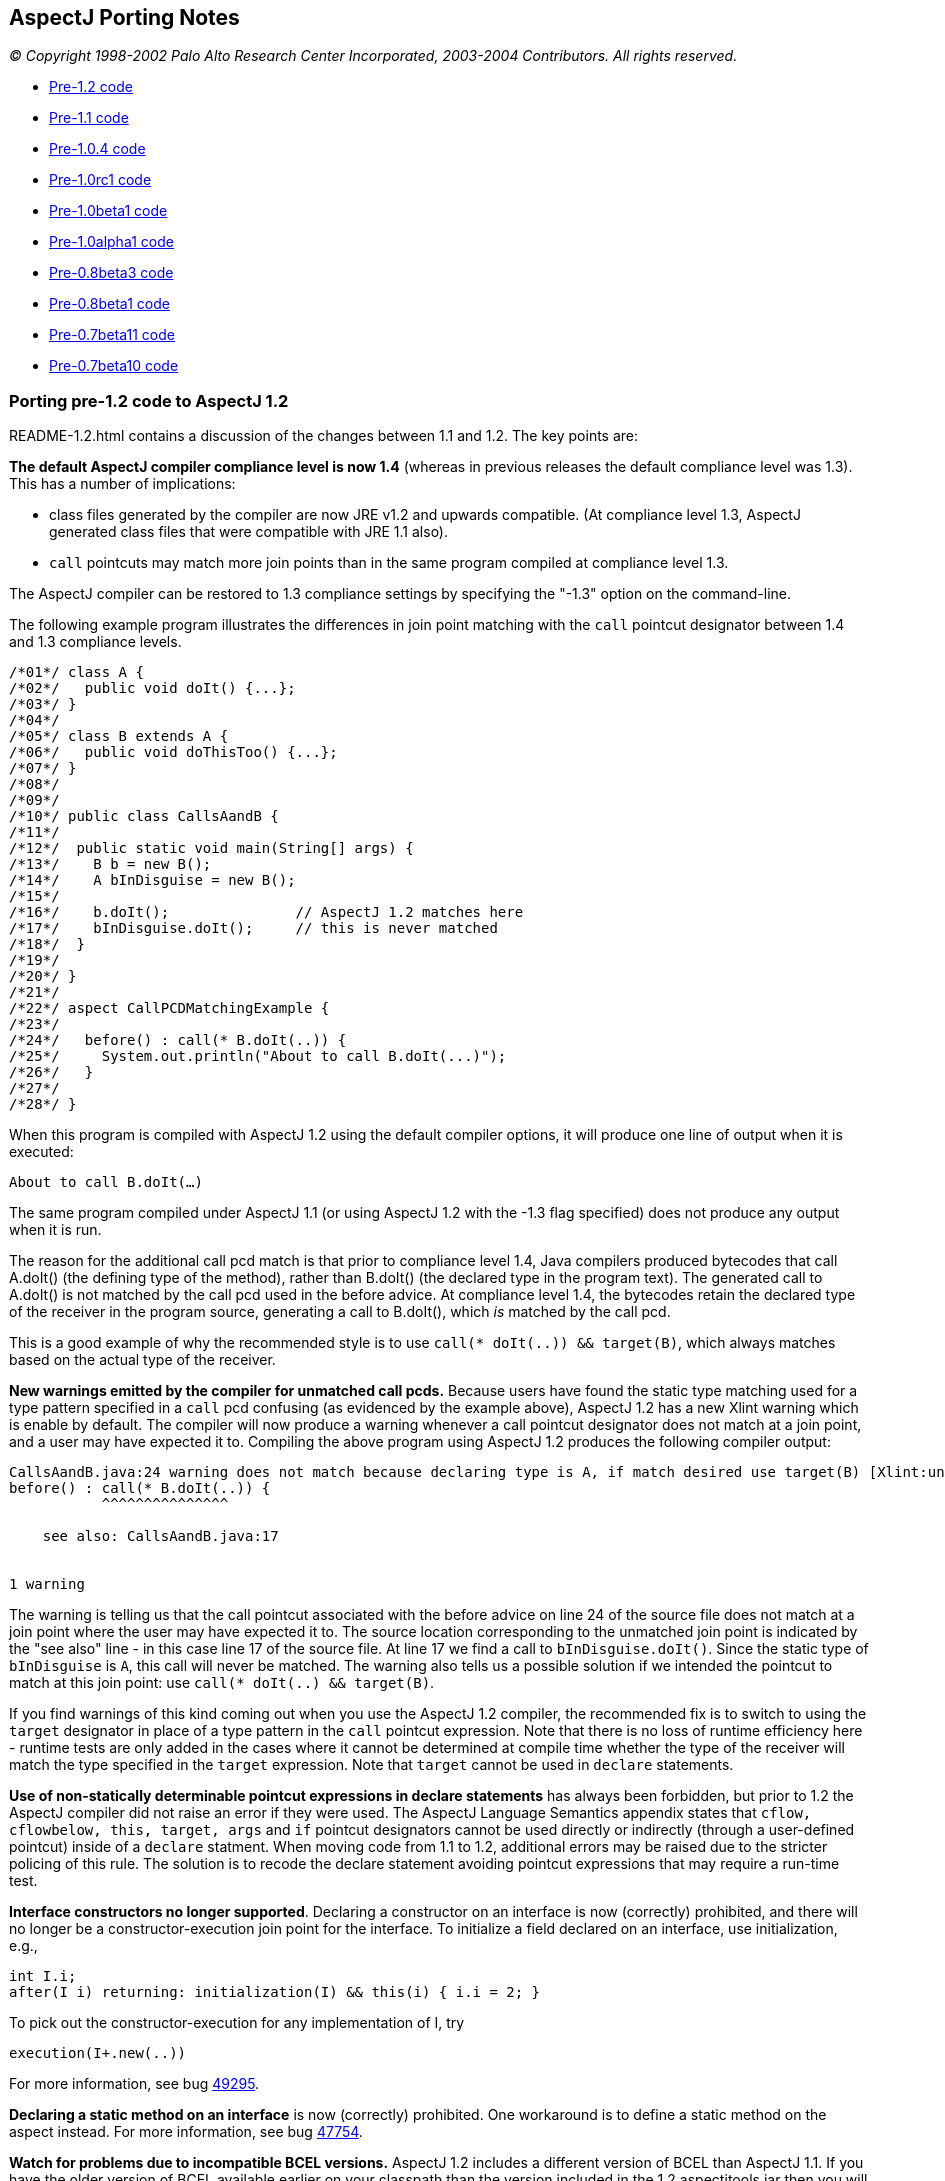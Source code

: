 == AspectJ Porting Notes

_© Copyright 1998-2002 Palo Alto Research Center Incorporated,
2003-2004 Contributors. All rights reserved._

* xref:#pre-1_2[Pre-1.2 code]
* xref:#pre-1_1[Pre-1.1 code]
* xref:#pre-1_0_4[Pre-1.0.4 code]
* xref:#pre-1_0rc1[Pre-1.0rc1 code]
* xref:#pre-1_0beta1[Pre-1.0beta1 code]
* xref:#pre-1_0alpha1[Pre-1.0alpha1 code]
* xref:#pre08b3[Pre-0.8beta3 code]
* xref:#pre08b1[Pre-0.8beta1 code]
* xref:#pre07b11[Pre-0.7beta11 code]
* xref:#pre07b10[Pre-0.7beta10 code]

[[pre-1_2]]
=== Porting pre-1.2 code to AspectJ 1.2

README-1.2.html contains a discussion of the changes between 1.1 and 1.2.
The key points are:

*The default AspectJ compiler compliance level is now 1.4* (whereas in
previous releases the default compliance level was 1.3). This has a
number of implications:

* class files generated by the compiler are now JRE v1.2 and upwards
compatible. (At compliance level 1.3, AspectJ generated class files that
were compatible with JRE 1.1 also).
* `call` pointcuts may match more join points than in the same program
compiled at compliance level 1.3.

The AspectJ compiler can be restored to 1.3 compliance settings by
specifying the "-1.3" option on the command-line.

The following example program illustrates the differences in join point
matching with the `call` pointcut designator between 1.4 and 1.3
compliance levels.

[source, java]
....
/*01*/ class A {
/*02*/   public void doIt() {...};
/*03*/ }
/*04*/
/*05*/ class B extends A {
/*06*/   public void doThisToo() {...};
/*07*/ }
/*08*/
/*09*/
/*10*/ public class CallsAandB {
/*11*/
/*12*/  public static void main(String[] args) {
/*13*/    B b = new B();
/*14*/    A bInDisguise = new B();
/*15*/
/*16*/    b.doIt();               // AspectJ 1.2 matches here
/*17*/    bInDisguise.doIt();     // this is never matched
/*18*/  }
/*19*/
/*20*/ }
/*21*/
/*22*/ aspect CallPCDMatchingExample {
/*23*/
/*24*/   before() : call(* B.doIt(..)) {
/*25*/     System.out.println("About to call B.doIt(...)");
/*26*/   }
/*27*/
/*28*/ }
....

When this program is compiled with AspectJ 1.2 using the default
compiler options, it will produce one line of output when it is
executed:

`About to call B.doIt(...)`

The same program compiled under AspectJ 1.1 (or using AspectJ 1.2 with
the -1.3 flag specified) does not produce any output when it is run.

The reason for the additional call pcd match is that prior to compliance
level 1.4, Java compilers produced bytecodes that call A.doIt() (the
defining type of the method), rather than B.doIt() (the declared type in
the program text). The generated call to A.doIt() is not matched by the
call pcd used in the before advice. At compliance level 1.4, the
bytecodes retain the declared type of the receiver in the program
source, generating a call to B.doIt(), which _is_ matched by the call
pcd.

This is a good example of why the recommended style is to use
`call(* doIt(..)) && target(B)`, which always matches based on the
actual type of the receiver.

*New warnings emitted by the compiler for unmatched call pcds.* Because
users have found the static type matching used for a type pattern
specified in a `call` pcd confusing (as evidenced by the example above),
AspectJ 1.2 has a new Xlint warning which is enable by default. The
compiler will now produce a warning whenever a call pointcut designator
does not match at a join point, and a user may have expected it to.
Compiling the above program using AspectJ 1.2 produces the following
compiler output:

[source, text]
....
CallsAandB.java:24 warning does not match because declaring type is A, if match desired use target(B) [Xlint:unmatchedSuperTypeInCall]
before() : call(* B.doIt(..)) {
           ^^^^^^^^^^^^^^^

    see also: CallsAandB.java:17


1 warning
....

The warning is telling us that the call pointcut associated with the
before advice on line 24 of the source file does not match at a join
point where the user may have expected it to. The source location
corresponding to the unmatched join point is indicated by the "see also"
line - in this case line 17 of the source file. At line 17 we find a
call to `bInDisguise.doIt()`. Since the static type of `bInDisguise` is
`A`, this call will never be matched. The warning also tells us a
possible solution if we intended the pointcut to match at this join
point: use `call(* doIt(..) && target(B)`.

If you find warnings of this kind coming out when you use the AspectJ
1.2 compiler, the recommended fix is to switch to using the `target`
designator in place of a type pattern in the `call` pointcut expression.
Note that there is no loss of runtime efficiency here - runtime tests
are only added in the cases where it cannot be determined at compile
time whether the type of the receiver will match the type specified in
the `target` expression. Note that `target` cannot be used in `declare`
statements.

*Use of non-statically determinable pointcut expressions in declare
statements* has always been forbidden, but prior to 1.2 the AspectJ
compiler did not raise an error if they were used. The AspectJ Language
Semantics appendix states that `cflow, cflowbelow, this, target, args`
and `if` pointcut designators cannot be used directly or indirectly
(through a user-defined pointcut) inside of a `declare` statment. When
moving code from 1.1 to 1.2, additional errors may be raised due to the
stricter policing of this rule. The solution is to recode the declare
statement avoiding pointcut expressions that may require a run-time
test.

*Interface constructors no longer supported*. Declaring a constructor on
an interface is now (correctly) prohibited, and there will no longer be
a constructor-execution join point for the interface. To initialize a
field declared on an interface, use initialization, e.g.,

[source, java]
....
int I.i;
after(I i) returning: initialization(I) && this(i) { i.i = 2; }
....

To pick out the constructor-execution for any implementation of I, try

[source, java]
....
execution(I+.new(..))
....

For more information, see bug
https://bugs.eclipse.org/bugs/show_bug.cgi?id=49295[49295].

*Declaring a static method on an interface* is now (correctly)
prohibited. One workaround is to define a static method on the aspect
instead. For more information, see bug
https://bugs.eclipse.org/bugs/show_bug.cgi?id=47754[47754].

*Watch for problems due to incompatible BCEL versions.* AspectJ 1.2
includes a different version of BCEL than AspectJ 1.1. If you have the
older version of BCEL available earlier on your classpath than the
version included in the 1.2 aspectjtools.jar then you will see errors
like:

[source, text]
....
C:\work\test\TestAspect.aj error Internal compiler error
java.lang.NoSuchMethodError: org.apache.bcel.generic.InstructionFactory.
createNewArray(Lorg/apache/bcel/generic/Type;S)Lorg/apache/bcel/generic/Instruction;
....

This typically happens because the old version of BCEL has been included
as a standard extension in your JVM configuration. Ensure you have
removed it from jre/lib/ext under your JDK installation.

For more information, see bugs including
https://bugs.eclipse.org/bugs/show_bug.cgi?id=60389[60389],
https://bugs.eclipse.org/bugs/show_bug.cgi?id=59921[59921].

[[pre-1_1]]
=== Porting pre-1.1 code to AspectJ 1.1

README-1.1.html contains a discussion of the language changes from 1.0 to
1.1. The high points:

The `call(..)` pointcut designator is now implemented only at the call
site; by contrast, the AspectJ 1.0 compiler could also implement it on
the callee side. So in 1.0 if you compiled a pointcut using `call(..)`
but only passed the compiler the code for the target of the call, the
pointcut could be implemented. This is not true for 1.1. To fix this,
use `execution(..)` in place of `call(..)`, or include all calling
clients in the compile. (xref:README-1.1.adoc#NO_CALLEE_SIDE_CALL[more
info])

Type-patterns are no longer permitted for the defining type of
inter-type declarations. Replace the pattern with a type. In many cases,
you can declare members on an interface type, and then declare that the
types picked out by the type-pattern implement have the interface as
their parent. (xref:README-1.1.adoc#SINGLE_INTERCLASS_TARGET[more info])

Type-patterns are no longer permitted when specifying `declare soft`.
Replace the pattern with a literal type.

Wildcards patterns (`foo..*`) are no longer permitted for `this()`,
`target()`, or `args()`. Replace the pattern with a literal type or with
a subtype wildcard (`Type+`).
(xref:README-1.1.adoc#INSTANCEOF_ON_WILD[more info])

Conflicts will be reported for no-argument constructors generated by
compilers when no constructor is defined for a class. That means the
following code will compile in 1.0 but not in 1.1:

[source, java]
....
class C {}
aspect A {
   C.new() {}  // permitted in 1.0; conflict in 1.1
}
....

One fix is to declare a non-conflicting constructor by adding arguments
(or defining a constructor in the target class); a better fix might be
to do the work of the declared constructor in advice on the
initialization join point for the object.
(xref:README-1.1.adoc#DEFAULT_CONSTRUCTOR_CONFLICT[more info])

The pointcut designators `within()` and `withincode()` will not pick out
code within the lexical extent of method-local and anonymous inner types
(because these are not represented as such in bytecode form). Because
`within` forms specify staticly-determinable pointcuts, they might be
used in declare error or declare warning statements, which might produce
different results. (xref:README-1.1.adoc#WITHIN_MEMBER_TYPES[more info])

The compiler will report an error that the form
`aspect {name} dominates {list}...` is no longer supported. It has been
replaced by a new declare statement:

[source, java]
....
declare precedence : {name} {list}...
....

(xref:README-1.1.adoc#ASPECT_PRECEDENCE[more info])

The field set join point now has a return type of `void`. Compiling
programs using around advice on these join points might cause errors
unless the return type of the around advice and the result of any
proceed() call is `Object` or `void`.
(xref:README-1.1.adoc#VOID_FIELD_SET[more info])

The compiler cannot implement after or around advice for the handler PCD
because the end of exception handlers is ambiguous in bytecode. Try to
use before advice. (xref:README-1.1.adoc#AFTER_HANDLER[more info])

[[pre-1_0_4]]
=== Porting pre-1.0.4 code

In versions of AspectJ prior to 1.0.4, the compiler was not correctly
implementing the AspectJ-1.0 language design for some uses of after
returning advice.

The main change that was made was of after returning advice for
constructor execution join points. Previously, this advice was legal:

[source, java]
....
after() returning (Foo f): execution(Foo.new(..)) { ... }
....

However, it has always been a part of the 1.0 language design (and of
Java's language design) that constructors themselves (as opposed to
constructor calls) do not return the value of the new object. Rather,
`this` is bound to the new object, and the constructor behaves like a
void method. With that in mind, any code like the above should be
conveted to the form.

[source, java]
....
after(Foo f) returning: this(f) && execution(Foo.new(..)) { ... }
....

In compilers prior to 1.0.4, the following advice could pick out join
points

[source, java]
....
after() returning (String s): call(void foo()) { ... }
....

This is no longer picked out. This pattern was most commonly used in
highly polymorphic contexts, such as

[source, java]
....
after() returning (String s): call(* foo()) { ... }
....

If you want to capture all calls, binding null objects for those that
would otherwise have no value, you must use the `Object` type.

[source, java]
....
after() returning (Object o): call(* foo()) { ... }
....

Uses of both of these forms are highleted with compiler warnings in the
1.0.4 compiler.

'''''

[[pre-1_0rc1]]
=== Porting pre-1.0rc1 code

Aspects can no longer be declared to implement the `Serializable` or
`Cloneable` interfaces. If you previously used serializable or cloneable
aspects, you should refactor your code to keep the state you need to
serialize or clone in objects associated with the aspects.

'''''

[[pre-1_0beta1]]
=== Porting pre-1.0beta1 code

The `static` modifier is no longer allowed on pointcut declarations
anywhere. Porting is simple; just remove the static declarations when
you find them.

Also, though the `returns` modifier on pointcuts has not been part of
the language since 1.0alpha1, the compiler still accepted them until
now. If you used this feature, now is the right time to remove the
`returns` modifier when the compiler complains about it.

'''''

[[pre-1_0alpha1]]
=== Porting pre-1.0alpha1 code

The release of AspectJ 1.0alpha1 involved sweeping cleanups of the
language to bring it to 1.0 status.

* xref:#_1_0a1-pointcuts[Pointcuts]
* xref:#_1_0a1-type-patterns[Type patterns]
* xref:#_1_0a1-advice[Advice]
* xref:#_1_0a1-introduction-and-static[Introduction and static
crosscutting]
* xref:#_1_0a1-aspects[Aspects]

[[_1_0a1-pointcuts]]
==== Pointcuts

[[_1_0a1-plural-to-singular]]
===== Removing the "s" from pointcuts

One of the most pervasive changes in porting code written before
1.0alpha1 is the change in some of the pointcut names from plural to
singular, that is, they lose an "s". In one sense, making this change in
your programs is easy: Just go through and whever you see uses of the
pointcuts `calls, executions, gets, sets, handlers, initializations,
staticinitializations`.

Just take off the final "s", to make one of `call, execution, get, set, handler, initialization, staticinitialization`.

Often, there will be other changes you should make for each of these
pointcuts, but as for the name, just take off the "s".

One risk you will have when doing this is creating name conflicts. If,
for example, you named a parameter of a pointcut "set", you should (for
your own sanity -- the compiler doesn't require it) rename it in the
rewritten pointcut.

[source, java]
....
pointcut sort(Collection set): calls(void addAll(set));
// ==>
pointcut sort(Collection mySet): call(void addAll(mySet));
....

While converting to use singular nouns for the primitive pointcuts, you
may also want to remove the "s" from your user-defined pointcuts.

[source, java]
....
pointcut publicCalls(): calls(public * *(..));
// ==>
pointcut publicCall(): call(public * *(..));
....

Of course, your naming conventions are your own, but throughout these
porting notes we will be making these changes in our example ports.

[[_1_0a1-remove-receptions]]
===== Removing the receptions pointcut

Perhaps the largest semantic change in the 1.0 language is the removal
of receptions join points. They have been merged with call join points
in AspectJ 1.0, so now a call join point doesn't represent the
"caller-side" of a call, but the call itself, both caller and receiver.

Changing code that used the `receptions` pointcut should be fairly
straightforward, depending on whether the pointcut exposed state or not.

====== Not exposing state

Receptions pointcuts that did not expose state can simply be replaced by
the new `call` and `target` pointcuts:

[source, java]
....
receptions(void Foo.m())
// ==>
target(Foo) && call(void m())
....

====== Exposing state

Some receptions pointcuts exposed the receiving object by replacing the
receiving type with a pointcut formal. These PCDs should be rewritten to
use the new `target` pointcut to expose the receiving object.

[source, java]
....
pointcut fooCallees(Foo f): receptions(void f.m());
// ==>
pointcut fooCallee(Foo f): target(f) && call(void m());
....

Like xref:#_1_0a1-fixing-state-access[other pointcuts], receptions
pointcuts that exposed one or more arguments should be rewritten to use
the `args` pointcut:

[source, java]
....
pointcut intPassers(int i, int j): receptions(void Foo.m(i, j));
// ==>
pointcut intPasser(int i, int j):
    args(i, j) && target(Foo) && call(void m(int, int));
....

====== Constructor receptions

There are two issues with constructor receptions in particular.

Like xref:#_1_0a1-constructor-calls[constructor calls], constructor
receptions pointcuts had a dynamic character, in that
`receptions(C.new())` would capture constructions of not only C classes,
but also of classes that extended C.

If you want this behaviour, then you need to use the new subtypes
operator, +, on the type name in question. So,

[source, java]
....
receptions(C.new())
// ==>
call(C+.new())
....

Also like xref:#_1_0a1-constructor-calls[constructor calls], constructor
receptions allowed access to the constructed object in the same way as
any other object. Since the only advice possible on constructor
receptions join points was `after returning` advice, the object was
always guaranteed to be there. But since constructor call join points
allow all kinds of advice it may be that the object isn't constructed
yet (say, in before or around advice). This is a benefit, in that it
allows caching constructed objects

[source, java]
....
aspect Singleton {
  private C theC = null;

  C around(): call(C.new(..)) {
    if (c == null) theC = proceed();
    return theC;
  }
}
....

but it does require some rewriting. The new object can be accessed as
the return value in after returning advice. So,

[source, java]
....
after(Point p) returning (): receptions(p.new(int, int)) { ... }
// ==>
after() returning (Point p): call(Point+.new(int, int)) { ... }
....

[[_1_0a1-fixing-state-access]]
===== Fixing state access

In previous versions of AspectJ, state such as the currently executing
object or a particular argument of a method call could be accessed from
the signatures of many pointcuts, leading to difficult-to-read forms. In
AspectJ 1.0, all state accesses now use only three pointcuts `args, this, target`
which pick out argument values, the currently executing object, and the
target object of a method call or field operation, respectively.

====== Using args

Any time you have a pointcut that has a signature where one of the
arguments was a pointcut or advice formal, just replace that formal with
its type and add an `args` pointcut.

[source, java]
....
pointcut intPassers(int i, int j): calls(void Foo.m(i, j));
// ==>
pointcut intPasser(int i, int j): args(i, j) && call(void Foo.m(int, int));
....

[source, java]
....
pointcut stringPassers(String s): receptions(void Foo.m(s, ..));
// ==>
pointcut stringPasser(String s): args(s, ..) && call(void Foo.m(String, ..));
....

====== Rewriting calls

If a calls pointcut exposed the the receiving object, such as

[source, java]
....
pointcut fooCallees(Foo f): calls(void f.m());
....

then the new version should use the `target` pointcut to get at that
object

[source, java]
....
pointcut fooCallee(Foo f): target(f) && call(void Foo.m());
....

AspectJ's calls pointcut previously allowed the new object to be
exposed, even though it may not have been constructed yet. AspectJ 1.0
no longer allows this; you can access the new instance only in after
returning advice, when it is guaranteed that the object was successfully
constructed. So instead of using the `target` pointcut to expose the
value, you should use the normal `after returning` mechanism:

[source, java]
....
after(Point p) returning (): calls(p.new(int, int)) { ... }
// ==>
after() returning (Point p): call(Point+.new(int, int)) { ... }
....

====== Rewriting gets and sets

Exposing the target object of a `gets` or `sets` pointcut should be done
the same way it was for `calls` pointcuts, with the new `target`
pointcut.

[source, java]
....
before(Frame f): gets(Color f.color) { ... }
// ==>
before(Frame f): target(f) && get(Color Frame.color) { ... }
....

[source, java]
....
before(Frame f): sets(Color f.color) { ... }
// ==>
before(Frame f): target(f) && set(Color Frame.color) { ... }
....

In addition, the clumsy syntax for getting the old value of the field
has been eliminated. For before advice, the port is simple; just access
the field yourself in the body. Depending on the rest of your system,
you may need to restrict the advice from the aspect body to eliminiate
the circularity.

[source, java]
....
aspect A {
  before(Frame f, Color c): gets(Color f.color)[c] { ... }
}

// ==>

aspect A {
  before(Frame f):
    target(f) && get(Color Frame.color) && !within(A)
  {
    Color c = f.color;
    // ...
  }
}
....

The same can be done for `around` advice. However, the only way to port
after advice that needs the old value is to convert it to around advice.

[source, java]
....
aspect A {
  after(Frame f, Color c) returning (): gets(Color f.color)[c] { ... }
}

// ==>

aspect A {
  void around(Frame f):
    target(f) && get(Color Frame.color) && !within(A)
  {
    Color c = f.color;
    proceed(f);
    // ...
  }
}
....

When porting `sets` pointcuts, the new value of a field is still
available, but not the way it was previously. Instead of using the
square bracket syntax, we use an `args` pointcut. All set join points
are assumed to have exactly one argument, which holds the new value. So,

[source, java]
....
after(Color newColor): sets(Color Frame.color)[][newColor] { ... }
// ==>
after(Color newColor): args(newColor) && set(Color Frame.color) { ... }
....

Also, if the field was declared private, in order to get at its old
value the aspect must be declared `privileged`.

====== Rewriting handlers

The value of the exception at an exception handler join point is now
accessed through the `args` pointcut; all exception handler join points
are treated as having exactly one argument, the exception value. So,

[source, java]
....
before(NotFoundException e): handlers(e) { ... }
// ==>
before(NotFoundException e): args(e) && handler(NotFoundException) { ... }
....

====== Rewriting within

The `within` pointcut was not typically used to export context. Though
it was accidentally possible to do so in versions of AspectJ before 1.0,
it often didn't do what users expected it to. This loophole has now been
closed, and within can only take type patterns, not pointcut or advice
formals. A use of the `this` pointcut will capture what previous
implementations did:

[source, java]
....
pointcut usesFoo(Foo f): within(f);
// ==>
pointcut usesFoo(Foo f): this(f) && within(Foo);
....

[[_1_0a1-no-subs-in-sigs]]
===== Understanding signatures

Now that we have `this`, `target`, and `args` pointcuts, all of our
signatures are composed of just types, names, and wildcards; there are
no more parameters.

Also, now that we have the `+` wildcard to pick out
xref:#_1_0a1-subtypes-to-plus[subtypes], we can make signature matching
much more uniform.

Previously, some signatures matched based on subtypes, some based on
instanceof, and some exactly. Now, we have made all signatures match
exactly.

What does this mean for your program? Well, it means that you may have
to add `+` to some of your signatures, depending on what you meant them
to match.

For example, the pointcut

[source, java]
....
calls(void m(Object))
....

previously picked out all method calls to a method named m that took one
argument, which was a subtype of Object. Now, however, it will only pick
out method calls to methods that are defined to take exactly the type
Object, which may be a lot fewer join points. If you want the old
behaviour, simply convert to

[source, java]
....
call(void m(Object+))
....

[[_1_0a1-fixing-instanceof]]
===== Removing the instanceof pointcut

The intanceof pointcut has been split into two different pointcuts,
`this` and `target`.

Typically, the instanceof pointcut would only exist in a compound
pointcut, composed (with `&&`) with another pointcut. If the other
pointcut was a `receptions` pointcut, then `instanceof` should be
converted to `target` (and `receptions` converted to `call`). So,

[source, java]
....
pointcut stateChanges(Subject s):
  instanceof(s) && receptions(void Button.click());

// ==>

pointcut stateChange(Subject s):
  target(s) && call(void Button.click());
....

In all other cases, `instanceof` referred to the currently executing
object, and so should be converted into `this`

[source, java]
....
before(Point p): instanceof(p) && executions(* makePolar(..)) { ... }
// ==>
before(Point p): this(p) && execution(* makePolar(..)) { ... }
....

[source, java]
....
pointcut setup(Client c): instanceof(c) && calls(Remote Naming.lookup(String));
// ==>
pointcut setup(Client c): this(c) && calls(Remote Naming.lookup(String));
....

[[_1_0a1-initializations]]
===== Rewriting the initializations pointcut

Object initialization join points are now more complicated, and more
true to Java's execution model. Now they bracket all of the
initialization that a class can do, after the return of its super
constructor call (before which no initialization can happen). Previous
versions of AspectJ had object initialization join points that only
included initialization that was made in dynamic initializers and
fields.

The old behaviour can be recovered with a simple rewrite.

[source, java]
....
initializations(A)
// ==>
initialization(A.new(..)) && !execution(A.new(..))
....

[[_1_0a1-constructor-calls]]
===== Understanding constructor calls

Previously, constructor call join points were matched by subtypes, so
`calls(Foo.new())` would match both calls to create new `Foo` objects,
and new `SubFoo` objects. The new `call` pointcut designator matches
types exactly, so if you want the old behaviour, you should write
`call(Foo+.new())`.

Similarly, constructor execution join points were matched by subtypes.
So the old `executions(Foo.new())` is now represented by
`execution(Foo+.new())`.

In both of these cases, think before using the + operator; it may be
that you didn't intend subtype matching in the first place.

[[_1_0a1-hasaspect]]
===== Removing the hasaspect pointcut

The `hasaspect` pointcut is no longer defined, but you can get the same
behaviour using the new `if` pointcut.

If the aspect whose presense you are checking for was defined
`of eachcflow`, `of eachcflowbelow`, or, more unlikely, `of eachJVM()`,
then the conversion is simple:

[source, java]
....
hasaspect(A)
// ==>
if(A.hasAspect())
....

If the aspect was defined `of eachobject`, then you will have to expose
the current object in your pointcut or advice parameters:

[source, java]
....
pointcut cut(): hasaspect(A) ... ;
// ==>
pointcut cut(Object o): this(o) && if(A.hasAspect(o)) ... ;
// or
pointcut cut(Object o): target(o) && if(A.hasAspect(o)) ... ;
....

If you were using the `hasaspect` pointcut to expose the state of the
aspect, then you can get the same state by using `A.aspectOf()` in the
body of the advice. For example, if the aspect A were defined
`of eachcflow`, then

[source, java]
....
before(A myA): hasaspect(myA) {
  myA.checkStatus();
}
// ==>
before(): if(A.hasAspect()) {
  A myA = A.aspectOf();
  myA.checkStatus();
}
....

[[_1_0a1-withinall]]
===== Removing the withinall pointcut

The withinall poinctut is no longer defined. You can use a combination
of within and the xref:#_1_0a1-subtypes-to-plus[new subtypes operator],
`+`, instead. You'll save two characters and be using a simpler and more
orthogonal language.

[source, java]
....
withinall(Foo)
// ==>
within(Foo+)
....

[[_1_0a1-user-defined-returns]]
===== Removing returns modifier from pointcuts

The returns keyword is no longer necessary for user-defined pointcuts.
Simply remove it when you find it.

[source, java]
....
pointcut publicIntCalls() returns int: calls(public int *(..));
// ==>
pointcut publicIntCall(): call(public int *(..));
....

[[_1_0a1-static-pointcuts]]
===== Making some pointcuts static

In Java, only static members may be accessed by their declaring type
name, like the static method `Math.max()` can be accessed.

Pointcuts now have that property too. Pointcuts may be declared to be
static, in which case they can be accessed like `MyAspect.move()`, or
they can be left non-static, in which case they can be overridden by a
subaspect.

In addition, while pointcuts can still be defined in classes, only
`static` pointcuts can be defined in classes.

Porting should be straightforward; just make all your pointcuts in
classes `static`, and make any pointcut with a qualified reference
static.

[[_1_0a1-type-patterns]]
==== Type patterns

[[_1_0a1-new-wildcards]]
===== Understanding * and .. in type patterns

Previous versions of AspectJ treated * and .. too cleverly in type
patterns, placing restrictions based on what is a package and what is a
type, and basing their meanings on the definition of a package
hierarchy.

In AspectJ 1.0, both of these wildcards are defined simply, and
textually:

* The * wildcard alone matches all types.
* The * wildcard in a pattern matches zero or more characters, but will
not match "."
* The .. wildcard matches any sequence of characters that begins and
ends with "."

That's it.

This change won't affect most programs, but it will make understanding
programs easier. There is one ugly idiom, however, that this change
disposes of. If your program includes the type pattern `*..*`, which
used to match all types, you can replace it with the much simpler *.

[source, java]
....
pointcut unaryVoidMethods(): call(void *(*..*));
// ==>
pointcut unaryVoidMethod(): call(void *(*));
....

[[_1_0a1-subtypes-to-plus]]
===== Fixing subtypes in introduction

The new + operator is used to normalize the many places you want to use
subtypes of some types.

In introduction forms, you will need to replace `subtypes(TypePattern)`
type patterns with the new subtype operator, +. In the case where you
wrote `subtypes(Foo)`, i.e., the subtypes of a single type, simply
replace this with `Foo+`. Otherwise, use the + operator as appropriate
in `TypePattern`.

[source, java]
....
public void (subtypes(Target0 || Target1)).accept(Visitor v) {
  v.visit(this);
}
// ==>
public void (Target0+ || Target1+).accept(Visitor v) {
  v.visit(this);
}
....

[[_1_0a1-advice]]
==== Advice

[[_1_0a1-around-returns]]
===== Moving the return type of around

The returns keyword is no longer used for around advice. Instead, the
return type is declared as it is for methods. So,

[source, java]
....
around(Point p) returns void: setters(p) { ... }
// ==>
void around(Point p): setter(p) { ... }
....

[[_1_0a1-around-throws]]
===== Adding a throws clause to around

Around advice must now declare the checked exceptions it throws with a
`throws` clause, much like a method.

[source, java]
....
char around(char c) throws java.io.CharConversionException: converter(c) {
  char result;
  try { result = proceed(); }
  catch (Exception e) {
    throw new java.io.CharConversionException();
  }
  if (result == 0) throw new java.io.CharConversionException();
  return result;
}
....

[[_1_0a1-advice-precedence]]
===== Understanding advice precedence

In previous versions of AspectJ, advice precedence within an aspect was
simple: if a piece of advice appeared before another piece, it was more
precedent. This made perfect sense for `before` and `around` advice, but
was the cause of confusion (even among the AspectJ designers, more than
once) for `after` advice, as it seemed backward.

In addition, advice was ordered by kind, in that around advice always
surrounded before and after advice.

AspectJ 1.0 has changed this; precedence for `after` advice is inverted,
and advice is no longer ordered by kind.

This won't matter to you unless you write pieces of advice in the same
aspect that apply to the same join point.

If you do, here's what to think about: If you're looking at two pieces
of advice and want to know which has precedence, if either is `after`
advice, then the second one has precedence. Otherwise, the first does.

This allows interesting advice interaction. In the following advice, for
example, the `after throwing` advice will catch the exception thrown by
the `before` advice

[source, java]
....
aspect A {
  before(): call(void main(..)) {
    throw new RuntimeException();
  }
  after() throwing(RuntimeException e): call(void main(..)) {
    System.err.println("caught you!");
  }
}
....

But reversing the order will give the `before` advice more precedence,
making its exception uncatchable by the `after throwing` advice

[source, java]
....
aspect A {
  after() throwing(RuntimeException e): call(void main(..)) {
    System.err.println("missed you!");
  }
  before(): call(void main(..)) {
    throw new RuntimeException();
  }
}
....

Advice in _different_ aspects is ordered by the normal aspect precedence
rules of subtyping and the `dominates` modifier.

[[_1_0a1-after-returning]]
===== Fixing after returning

If you use after returning advice and do not need to expose the return
value, you no longer need to write an empty set of parentheses to
indicate that fact. So,

[source, java]
....
after(Formals) returning (): Pointcut { ... }
// ==>
after(Formals) returning: Pointcut { ... }
....

The same syntax is now available for after throwing advice, in case you
do not care what `Throwable` is thrown.

[source, java]
....
after(Formals) throwing: Pointcut { ... }
....

[[_1_0a1-this-static-join-point]]
===== Renaming thisStaticJoinPoint

`thisStaticJoinPoint` has been renamed `thisJoinPointStaticPart`, to
reflect that it is now exactly the static part of `thisJoinPoint`: It
will return the same object as `thisJoinPoint.getStaticPart()`.

[[_1_0a1-this-join-point]]
===== Converting access to thisJoinPoint

The `JoinPoint` object hierarchy has been folded into a single class,
`org.aspectj.lang.JoinPoint`. A common pattern in logging, for example,
was

[source, java]
....
before() executions(* myMethod()) {
  ExecutionJoinPoint jp = (ExecutionJoinPoint)thisJoinPoint;
  CodeSignature jp = (CodeSignature)jp.getSignature();
  System.err.println(jp.getParameters());
  System.err.println(jp.getParameterNames());
}
....

While there is still a rich hierarchy for signatures, there is only one
`JoinPoint` type, so this can be rewritten as:

[source, java]
....
before() executions(* myMethod()) {
  JoinPoint jp = thisJoinPoint;
  CodeSignature jp = (CodeSignature)jp.getSignature();
  System.err.println(jp.getArgs());
  System.err.println(jp.getParameterNames());
}
....

Some of the method names of `JoinPoint` have been reorganized, as well.

[[_1_0a1-introduction-and-static]]
==== Introduction and static crosscutting

[[_1_0a1-plus-implements-extends]]
===== Removing +implements and +extends

The keywords `+implements` and `+extends` no longer exist. Instead,
AspectJ uses the `declare` form for exactly the same functionality.

[source, java]
....
Point +implements Serializable;
// ==>
declare parents: Point implements Serializable;
....

[source, java]
....
MyButton +extends ButtonAdaptor;
// ==>
declare parents: MyButton extends ButtonAdaptor;
....

[[_1_0a1-now-use-soft]]
===== Using declare soft

Around advice advice no longer effects the static exception checking of
Java. This means that the following code previously compiled:

[source, java]
....
class C {
  void noExceptionDeclared() {
    exceptionDeclared();
  }
  void exceptionDeclared() throws IOException {}
}

aspect A {
  around(): call(void C.exceptionDeclared()) {
    try { proceed(); }
    catch (IOException e) {}
  }
}
....

even though the class `C` is not compilable on its own (because
`noExceptionDeclared` actually throws an `Exception`).

AspectJ now firmly places everything that affects the type system of
Java, including the declared-exception checking system, into the space
of introduction and declare. So, in order to state that the call to
`exceptionDeclared()` will not, actually, throw an exception, we now
"soften" that exception, that is, take it out of the space of declared
exceptions.

[source, java]
....
declare soft: ExceptionType: Pointcut;
....

The pointcuts allowed here are limited; you cannot use pointcuts that
would require runtime information. But picking out method calls is just
fine. So in order to make the above example work, one new declaration is
needed:

[source, java]
....
declare soft: IOException:
  call(void C.exceptionDeclared()) &&
  withincode(void noExceptionDeclared());
....

[[_1_0a1-aspects]]
==== Aspects

The syntax of "of each" modifiers has changed. For `of eachcflow` and
`of eachcflowbelow`, you can simply replace "of each" with "per". So,

[source, java]
....
aspect A of eachcflow(...) { ... }
// ==>
aspect A percflow(...) { ... }
....

If you have any aspects defined `of eachJVM()`, then you should either
remove that declaration entirely (because this is the default
behaviour), or replace the `of eachJVM()` declaration with an
`issingleton` declaration.

[source, java]
....
aspect of eachJVM() { ... }
// ==>
aspect A { ... }
// or
aspect A issingleton { ... }
....

The `of eachobject(Pointcut)` modifier has been split into two different
forms, `of perthis(Pointcut)` and `of pertarget(Pointcut)`. Which one
you replace with depends on the `Pointcut` you use.

If you use a pointcut that picked out reception join points, then use
`pertarget`, and rewrite the pointcut to pick out call join points. So

[source, java]
....
aspect Shadow
  of eachobject(
    receptions(void Point.setX(int)) ||
    receptions(void Point.setY(int))
  )
{
  // ...
}

// ==>

aspect Shadow
  pertarget(
    call(void Point.setX(int)) ||
    call(void Point.setY(int))
  )
{
  // ...
}
....

Otherwise, in most cases, use `perthis`. When you convert, remember the
meaning of each of these modifiers. `perthis(Pointcut)` indicates that
an instance of the aspect should be associated with every object that is
`this` at each of the join points picked out by `Pointcut`, while
`pertarget(Pointcut)` associates with every object that is the target
object at such join points.

'''''

[[pre08b3]]
=== Porting pre-0.8beta3 code

* xref:#cflowTerminology[Changing cflow terminology]
* xref:#abstractPointcuts[Overriding abstract pointcuts]
* xref:#recursiveAdvice[Limiting recursive advice]

The following changes are only required when porting code written prior
to the 0.8beta3 release of AspectJ.

[[cflowTerminology]]
==== Changing cflow terminology

Changing pre-0.8beta3 code that uses AspectJ's control-flow-based
features only requires rewriting occurrences of `eachcflowroot`,
`cflow`, and `cflowtop`. No editing of other aspect code is necessary.

===== eachcflowroot

The aspect modifier "`of eachcflowroot(Pointcut)`" should now be written
more as "`percflow(Pointcut)`".

===== cflow

In previous versions of AspectJ, the pointcut `cflow(Pointcut)` picked
out all join points in the cflow below the join points of `Pointcut`.
That is, it did not include the join points of `Pointcut`, only the join
points in their control flow.

As of version 0.8beta3, `cflowbelow(Pointcut)` has that behavior.
`cflow(Pointcut)` includes the join points of `Pointcut`.

In many cases, you may not care whether the points of `Pointcut` are
included or not, and so can safely leave `cflow(Pointcut)` pointcut
designators alone. However, if you use the idiom

[source, java]
----
Pointcut && ! cflow(Pointcut)
----

to capture the non-recursive entries to a particular pointcut, you will
definitely want to rewrite that as

[source, java]
----
Pointcut && ! cflowbelow(Pointcut)
----

===== cflowtop

The primitive pointcut designator `cflowtop(Pointcut)` has been removed
from the language, as it is expressible with `cflow` or `cflowbelow`.
All uses of `cflowtop(Pointcut)` can be rewritten as:

[source, java]
----
cflowbelow(Pointcut && ! cflowbelow(Pointcut))
----

Though in most cases the following is sufficient

[source, java]
----
cflow(Pointcut && ! cflowbelow(Pointcut))
----

[[abstractPointcuts]]
==== Overriding abstract pointcuts

In previous versions of AspectJ, a concrete aspect would implicitly
override all of its abstract pointcuts with an empty pointcut. AspectJ
0.8beta3 enforces the restriction that a concrete aspect may not have
any abstract pointcuts. Thus the following extension:

[source, java]
----
abstract aspect A {
  abstract pointcut pc();
}

aspect B {}
----

will no longer compile.

Adding the new empty pointcut designator

[source, java]
----
pointcut Id();
----

in the declaration of the concrete aspect fixes this problem.

[source, java]
----
abstract aspect A {
  abstract pointcut pc();
}

aspect B {
  pointcut pc();
}
----

[[recursiveAdvice]]
==== Limiting recursive advice

Previously, the compiler silently refrained from applying a piece of
advice to join points within its own advice body. So, for example, in

[source, java]
----
class C {
  static int i;
}

aspect A {
  before(): gets(int C.i) {
    System.err.println("C.i was " + C.i)
  }
}
----

The advice would trace all references of the static field `C.i` except
those in the body of the before.

The compiler has now removed this special case, and so running the above
example will now cause a `StackOverflowException` to be thrown.

Most cases of this error can be fixed by correctly specifying the
desired pointcut: In the above example, the intention is clearly not to
trace _all_ references of `C.i`, just those outside the aspect.

[source, java]
----
class C {
  static int i;
}

aspect A {
  before(): get(int C.i) && ! within(A) {
    System.err.println("C.i was " + C.i)
  }
}
----

In a very few cases, you may want the advice to be applicable to other
code in the aspect, but not in the particular piece of advice. In such
cases, you can pull the body of the advice into a method and restrict
away from that method (and away from calls to that method):

[source, java]
----
class C {
  static int i;
}

aspect A {
  public static int getCi() {
    return C.i;                          // will be traced
  }

  before(): get(int C.i) &&
    ! withincode(void A.traceCi()) &&
    ! call(void A.traceCi())
  {
    traceCi();
  }

  private void traceCi() {
    System.err.println("C.i was " + C.i) // will not be traced
  }
}
----

'''''

[[pre08b1]]
=== Porting pre-0.8beta1 code

* xref:#introSyntax[Rewriting introductions]
* xref:#staticAdvice[Removing static advice]
* xref:#aspect-aspect[Fixing aspect-aspect inheritance]
* xref:#usingPrivateIntroduction[Using private introduction]

The following changes are only required when porting code written prior
to the 0.8beta1 release of AspectJ.

[[introSyntax]]
==== Rewriting introductions

===== Syntax

The syntax of introduction has changed. Porting most programs should
require some simple editing. Anywhere you have an introduction block

[source, java]
----
introduction GTN {
  // ...
}
----

simply move the `GTN` down into the introduction declarations and remove
the block.

For method introduction, place the `GTN` in front of the method name,
For field introduction, place the `GTN` in front of the field name, and
for constructor introduction, place the `GTN` in front of the `new`
identifier.

[source, java]
----
introduction Foo {
  public void doStuff() { this.doStuffLater(); }
  public int calorieCount = 3;
  public new(int x) { super(); calorieCount = x; }
}

// ==>

public void Foo.doStuff() { this.doStuffLater(); }
public int Foo.calorieCount= 3;
public Foo.new(int x) { super(); calorieCount = x; }
----

For implements and extends introduction, move the `GTN` in front of the
new identifiers `implements` or `extends`, and place that in a
`declare parents` form.

[source, java]
----
introduction Foo {
  implements Comparable;
  extends Goo;
}

// ==>

declare parents: Foo implements Comparable;
declare parents: Foo extends Goo;
----

In all cases, if the `GTN` is just a type name, it can be moved down on
its own. However, if the `GTN` uses any of `&&`, `||`, and `!`, it must
be parenthesized.

[source, java]
----
introduction subtypes(Foo) && !Goo {
  int x;
}

// ==>

int (Foo+ && !Goo).x;
----

===== Access

If you had an introduction that was referring to private or protected
members of the target class, this will no longer work. You will either
need to modify your code to avoid this accessibility issue, or you will
need to use the `privileged` modifier on the aspect that contains the
introduction.

[source, java]
----
class Counter {
  private int count = 2;
}

aspect ExposeCountersPrivates {
  introduction Counter {
    public int getCount() { return count; }
  }
}

// ==>

// in 0.8, only privileged aspects can expose a class's privates
privileged aspect ExposeCountersPrivates {
  public int Counter.getCount() { return count; }
}
----

If you have introduced private or package-protected members, you will
probably have to re-write some code. Most previous uses of introducing
privates can be improved by using private introduction instead.

[source, java]
----
class C {}

aspect AddCounter {
  introduction C {
    private int count;
    public int getCount() { return count; }
  }
}

// ==>

aspect AddCounter {
  private int Counter.count;
  public int Counter.getCount() { return count; }
}
----

There is one case that we know of where the inability to perform the
introduction of private members makes 0.7 code difficult to port to 0.8.
If you were using the introduction of a `private void writeObject(..)`
or a `private void readObject(..)` method to interact with Java's
serialization API, you will need to come up with an alternative design.
Using some combination of `Externalizable`, `writeReplace(..)` and/or
`readResolve(..)` methods should allow you to port your code. If you
find this isn't the case, we'd like to hear about it.

If you were introducing either a protected member or a package-private
member onto a class in order to override a protected member that was
inherited from a superclass, you will have to make this introduction
public.

[[staticAdvice]]
==== Removing static advice

Static advice has been removed from the language. Now, every piece of
advice is non-static, meaning that it will run in the context of an
aspect instance.

If you have an aspect that only contains static advice, has no "of"
clause or is declared "of eachJVM()", and is not extended by another
aspect, simply remove the keyword "static" from all pieces of advice,
and make sure the aspect is not defined with the "abstract" modifier.

[source, java]
----
aspect Tracing {
  static before(): executions(* *(..)) {
    System.out.println("Got Here! " + thisJoinPoint);
  }
}

// ==>

aspect Tracing {
  before(): execution(* *(..)) {
    System.out.println("Got Here! " + thisJoinPoint);
  }
}
----

Otherwise, if you have an aspect contains both static and non-static
advice, is extended, or is "of eachObject(...)" or "of
eachcflowroot(...)", you should group your static advice together and
put it in a new aspect, possibly even an inner aspect.

[source, java]
----
aspect ComplexTracing of eachobject(cflow(executions(void Main.main(..)))) {
  static before(): executions(* *(..)) {
    System.out.println("Got Here! " + thisJoinPoint);
  }
  static after(): executions(* *(..)) {
    System.out.println("Returned! " + thisJoinPoint);
  }

  // some other dynamic advice, fields, etc
}

// ==>

aspect ComplexTracing of eachobject(cflow(executions(void Main.main(..)))) {
  static aspect AlwaysTracing {
    before(): execution(* *(..)) {
      System.out.println("Got Here! " + thisJoinPoint);
    }
    after(): execution(* *(..)) {
      System.out.println("Returned! " + thisJoinPoint);
    }
  }

  // some other dynamic advice, fields, etc
}
----

[[aspect-aspect]]
==== Fixing aspect-aspect inheritance

Aspects can now only extend abstract aspects. This restriction may cause
some redesign of aspect hierarchies. You will probably find that for the
majority of your code the most serious change this requires is to add an
explicit `abstract` modifier to a super-aspect that was already
implicitly abstract.

[source, java]
----
aspect BaseTracing {
  abstract pointcut traced();
  before(): traced() {
    System.out.println("Got Here! " + thisJoinPoint);
  }
}

// ==>

// make this abstract aspect explicitly abstract
abstract aspect BaseTracing {
  // ...
}
----

This change has also affected the `getAspect` static method. Now,
`getAspect` is only defined on non-abstract aspects. Previously, you
could call `getAspect` on an abstract superaspect and (sometimes) get an
instance of a subaspect back.

This pattern was used in the Spacewar example in the AspectJ
distribution. We had the class hierarchy

[source, text]
....
SpaceObject (abstract)
  |- Ship
  |- Bullet
  |- EnergyPellet
....

And the aspect hierarchy

[source, text]
....
SpaceObjectDA (abstract)
  |- ShipDA of eachobject(instanceof(Ship))
  |- BulletDA of eachobject(instanceof(Ship))
  |- EnergyPacketDA of eachobject(instanceof(Ship))
....

And we would call `SpaceObjectDA.getAspect(SpaceObject)` to access the
aspect associated with a ship, bullet, or energy pellet. This pattern
depended on the `SpaceObjectDA` aspect hierarchy exactly mirroring the
`SpaceObject` hierarchy, and being maintained that way.

A better way to implement this kind of design aspect is to use private
introduction, a new feature of AspectJ.

[[usingPrivateIntroduction]]
==== Using private introduction

A common pattern for AspectJ programs that need to associate some state
with every object of a particular type has been to use aspects that are
defined `of eachobject(instanceof(...))`. A prime example of this was
the `BoundPoint` aspect of the bean example: which needed to associate
each point with a `PropertyChangeSupport` object.

[source, java]
----
aspect BoundPoint of eachobject(instanceof(Point)) {

  java.beans.PropertyChangeSupport support = null;

  after() returning(Point p): receptions(p.new(..)){
    support = new PropertyChangeSupport(myPoint);
  }

  around(Point p) returns void: receptions(void p.set*(*)) {
    // code that uses support
  }
}
----

In the new version of AspectJ, a better way of accomplishing many of
these state association is to use privately introduced fields. Instead
of creating an aspect instance for every `Point` object, store the
`PropertyChagneSupport` object in the `Point` objects themselves.

[source, java]
----
aspect BoundPoint {
  private PropertyChangeSupport Point.support = new PropertyChangeSupport(this);

  void around(Point p): setters(p) {
    // code that uses p.support
  }
}
----

Just as in the past, the PropertyChangeSupport object is not accessable
to anyone but the aspect, but now less mechanism is needed.

There are times when changing aspects that are defined
`of eachobject(instanceof(...))` may not be reasonable. If the aspect
instance is stored or passed to other methods, then having a real
`of eachobject(instanceof(...))`, now written `perthis(this(...))`,
association may capture the crosscutting concern best.

'''''

[[pre07b11]]
=== Porting pre-0.7beta11 code

* xref:#twoArgumentCalls[Removing two-argument calls]
* xref:#adviceInClasses[Removing advice from Class declarations]

The following changes are only required when porting code written prior
to the 0.7beta11 release of AspectJ.

[[twoArgumentCalls]]
==== Removing two-argument calls

In AspectJ 0.7beta11, the two-argument `calls` primitive pointcut
designator was deprecated. Removing these designators will require
different cases depending on what the original pointcut did.

===== Calls to static methods

For pointcuts denoting calls to particular static methods, such as

[source, java]
....
calls(String, static String valueOf(int)) // deprecated
....

the transformation is easy. Simply make the desired signature explicit.
Instead of catching all calls to any static method that happens to have
the signature `String valueOf(int)`, catch calls to that exact method
defined in the String class.

[source, java]
....
call(static String String.valueOf(int))
....

Pointcuts denoting calls to classes of static methods can also be
rewritten with these rules. For example,

[source, java]
....
calls(my.package.*, static * get*(..)) // deprecated
....

should now be written

[source, java]
....
call(static * my.package.*.get*(..))
....

===== Calls to non-static methods

Many pointcuts denoting calls to non-static methods can be fixed the
same way that those pointcuts denoting calls to static methods are
fixed. So,

[source, java]
....
calls(Thread, int getPriority()) // deprecated
....

which denotes all calls to nullary int methods named `getPriority` when
the called object is an instance of the `Thread` type, can almost always
be rewritten

[source, java]
....
call(int Thread.getPriority())
....

which denotes all calls to the nullary int `Thread.getPriority()`
method.

Expanding the signature picks out slightly different join points than
the original two-argument form. This won't matter for most programs, but
in some cases the differences may be noticable. In particular, the
expanded-signature form only picks out those calls where the called
object is statically typed to `Thread` when its `int getPriority()`
method is called. If you want to capture calls to the
`int Thread.getPriority()` method, regardless of how the called object
is statically typed, you shoud use the different translation:

[source, java]
....
call(int getPriority()) && target(Thread)
....

This will capture all call join points of methods with signature
`int Thread.getPriority()`.

It will also denote any join points if the Thread type does not define
(possibly abstractly) some `int getPriority()` method, though.

[[adviceInClasses]]
==== Removing advice from Class declarations

The simplest way to remove an advice declaration from a class is to
simply define the advice declaration in an inner aspect. So, instead of

[source, java]
....
class C {
  static before(): executions(C.new()) { /*...*/ } // deprecated
}
....

write

[source, java]
....
class C {
  static aspect ConstructionProtocol {
    static before(): executions(C.new()) { /*...*/ }
  }
}
....

If your advice doesn't refer to any inner classes or interfaces of C,
you can move the inner aspect out of the class entirely.

[source, java]
....
class C { /*...*/ }

aspect ConstructionProtocol {
  static before(): execution(C.new()) { /*...*/ }
}
....

Your code will be clearer if you consider the purpose of each piece of
advice when you make this change. It may be that some of the advice
naturally belongs to another aspect, perhaps already existing. Or it may
be that some pieces of advice in a class are associated to one concern
and some to another; in which case more than aspect would be
appropriate.

'''''

[[pre07b10]]
=== Porting pre-0.7beta10 code

* xref:#joinPoints[Changing access to thisJoinPoint]

The following changes are only required when porting code written prior
to the 0.7beta10 release of AspectJ.

[[joinPoints]]
==== Changing access to thisJoinPoint

In AspectJ 0.7beta10, access to the reflective object `thisJoinPoint`
substantially changed. The two parts of this change were the elimination
of the `runNext()` static method, and the use of an interface hierarchy
represent the join point object.

[[proceed]]
===== `thisJoinPoint.runNext()` to `proceed()`

The elimination of the `runNext()` static method requires almost no
porting work. An automatic replacement of the string

[source, java]
....
thisJoinPoint.runNext
....

with the string

[source, java]
....
proceed
....

will do the job. However, if any around advice used the identifier
`proceed` as a formal parameter or local variable, it must be renamed,
and if any aspect used it as a field, then references to the field in
around advice should be made explicit (prefixing the reference with the
aspect name or `this`, depending on whether the field is static or
not).

[[thisJoinPoint]]
===== Using `thisJoinPoint`

While access to reflective information through `thisJoinPoint` is more
powerful and regular through its interface hierarchy, the previous uses
must be rewritten. Changing your code will likely require manual
editing, but in doing so your code should get simpler and cleaner.

Many existing uses of the fields on join points can be re-written to use
one of:

* `thisJoinPoint.toString()`
* `thisJoinPoint.toShortString()`
* `thisJoinPoint.toLongString()`
* `thisJoinPoint.getSignature().toString()`
* `thisJoinPoint.getSignature().toShortString()`
* `thisJoinPoint.getSignature().toLongString()`

For example:

* `System.out.println(thisJoinPoint.className + "." + thisJoinPoint.methodName)`

can be replaced with

* `System.out.println(thisJoinPoint)` or
* `System.out.println(thisJoinPoint.getSignature().toShortString())`

with comparable behavior.

Accesses to the parameters field of join points should be changed as
follows. A field access like:

* `thisJoinPoint.parameters`

must be changed to:

* `thisJoinPoint.getArgs()`

Accesses to the methodName and className fields of join points that are
not suitable for replacement with a toString method, should be changed
as follows. Field accesses like:

* `thisJoinPoint.className`
* `thisJoinPoint.methodName`

must be changed to:

* `thisJoinPoint.getSignature().getDeclaringType().getName()`
* `thisJoinPoint.getSignature().getName()`

Accessses to the parameterNames and parameterTypes fields of join
points, that are not suitable for conversion to one of the toString()
methods should be changed as follows. Field access like:

* `thisJoinPoint.parameterNames`
* `thisJoinPoint.parameterTypes`

must be changed to:

* `((CodeSignature)thisJoinPoint.getSignature()).getParameterNames()`
* `((CodeSignature)thisJoinPoint.getSignature()).getParameterTypes()`
